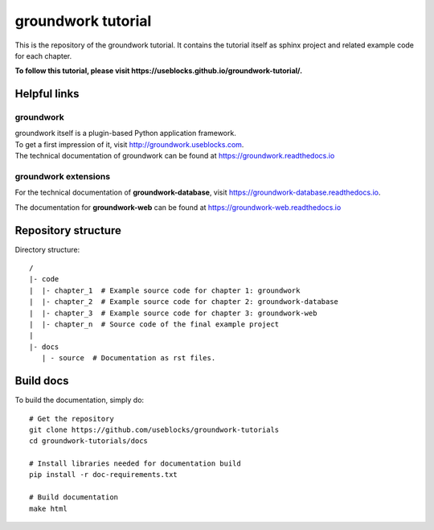 groundwork tutorial
===================

This is the repository of the groundwork tutorial.
It contains the tutorial itself as sphinx project and related example code for each chapter.

**To follow this tutorial, please visit https://useblocks.github.io/groundwork-tutorial/.**

Helpful links
-------------
groundwork
~~~~~~~~~~
| groundwork itself is a plugin-based Python application framework.
| To get a first impression of it, visit http://groundwork.useblocks.com.
| The technical documentation of groundwork can be found at https://groundwork.readthedocs.io

groundwork extensions
~~~~~~~~~~~~~~~~~~~~~

For the technical documentation of **groundwork-database**, visit https://groundwork-database.readthedocs.io.

The documentation for **groundwork-web** can be found at https://groundwork-web.readthedocs.io

Repository structure
--------------------

Directory structure::

    /
    |- code
    |  |- chapter_1  # Example source code for chapter 1: groundwork
    |  |- chapter_2  # Example source code for chapter 2: groundwork-database
    |  |- chapter_3  # Example source code for chapter 3: groundwork-web
    |  |- chapter_n  # Source code of the final example project
    |
    |- docs
       | - source  # Documentation as rst files.


Build docs
----------

To build the documentation, simply do::

    # Get the repository
    git clone https://github.com/useblocks/groundwork-tutorials
    cd groundwork-tutorials/docs

    # Install libraries needed for documentation build
    pip install -r doc-requirements.txt

    # Build documentation
    make html


